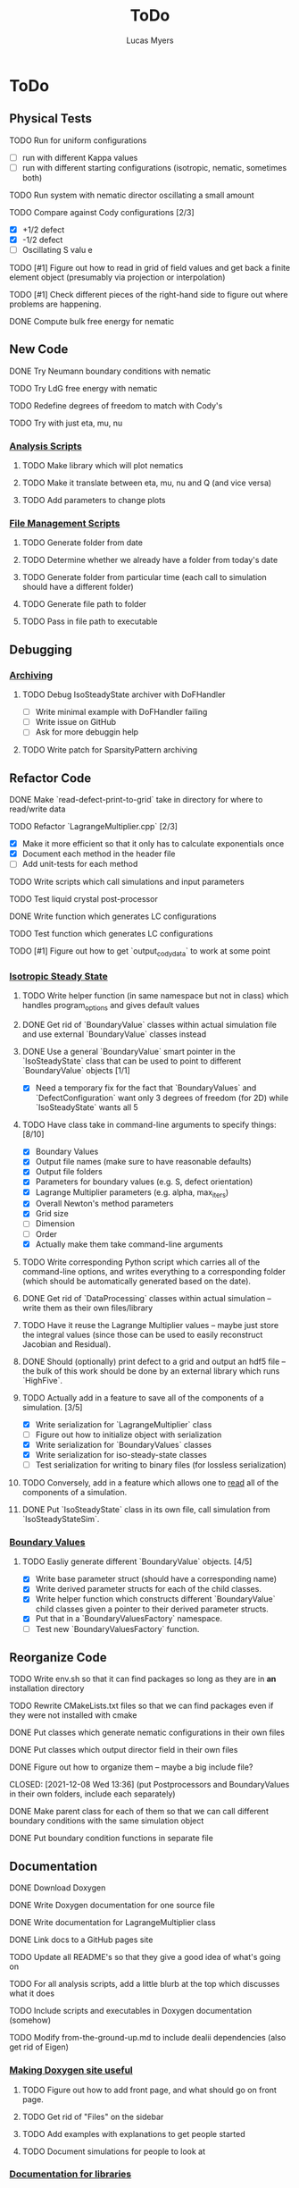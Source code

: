 #+TITLE: ToDo
#+DESCRIPTION: List of things to do for Maier-Saupe Hydrodynamics project
#+AUTHOR: Lucas Myers

* ToDo
** Physical Tests
**** TODO Run for uniform configurations
     - [ ] run with different Kappa values
     - [ ] run with different starting configurations (isotropic, nematic, sometimes both)
**** TODO Run system with nematic director oscillating a small amount
**** TODO Compare against Cody configurations [2/3]
     - [X] +1/2 defect
     - [X] -1/2 defect
     - [ ] Oscillating S valu e
**** TODO [#1] Figure out how to read in grid of field values and get back a finite element object (presumably via projection or interpolation)
**** TODO [#1] Check different pieces of the right-hand side to figure out where problems are happening.
**** DONE Compute bulk free energy for nematic
** New Code
**** DONE Try Neumann boundary conditions with nematic
     CLOSED: [2021-12-10 Fri 13:11]
**** TODO Try LdG free energy with nematic
**** TODO Redefine degrees of freedom to match with Cody's
**** TODO Try with just eta, mu, nu
*** _Analysis Scripts_
**** TODO Make library which will plot nematics
**** TODO Make it translate between eta, mu, nu and Q (and vice versa)
**** TODO Add parameters to change plots
*** _File Management Scripts_
**** TODO Generate folder from date
**** TODO Determine whether we already have a folder from today's date
**** TODO Generate folder from particular time (each call to simulation should have a different folder)
**** TODO Generate file path to folder
**** TODO Pass in file path to executable
** Debugging
*** _Archiving_
**** TODO Debug IsoSteadyState archiver with DoFHandler
     - [ ] Write minimal example with DoFHandler failing
     - [ ] Write issue on GitHub
     - [ ] Ask for more debuggin help
**** TODO Write patch for SparsityPattern archiving
** Refactor Code
**** DONE Make `read-defect-print-to-grid` take in directory for where to read/write data
**** TODO Refactor `LagrangeMultiplier.cpp` [2/3]
     - [X] Make it more efficient so that it only has to calculate exponentials once
     - [X] Document each method in the header file
     - [ ] Add unit-tests for each method
**** TODO Write scripts which call simulations and input parameters
**** TODO Test liquid crystal post-processor
**** DONE Write function which generates LC configurations
**** TODO Test function which generates LC configurations
**** TODO [#1] Figure out how to get `output_cody_data` to work at some point
*** _Isotropic Steady State_
**** TODO Write helper function (in same namespace but not in class) which handles program_options and gives default values
**** DONE Get rid of `BoundaryValue` classes within actual simulation file and use external `BoundaryValue` classes instead
     CLOSED: [2021-12-04 Sat 14:13]
**** DONE Use a general `BoundaryValue` smart pointer in the `IsoSteadyState` class that can be used to point to different `BoundaryValue` objects [1/1]
     - [X] Need a temporary fix for the fact that `BoundaryValues` and `DefectConfiguration` want only 3 degrees of freedom (for 2D) while `IsoSteadyState` wants all 5
**** TODO Have class take in command-line arguments to specify things: [8/10]
     DEADLINE: <2021-11-30 Tue>
    - [X] Boundary Values
    - [X] Output file names (make sure to have reasonable defaults)
    - [X] Output file folders
    - [X] Parameters for boundary values (e.g. S, defect orientation)
    - [X] Lagrange Multiplier parameters (e.g. alpha, max_iters)
    - [X] Overall Newton's method parameters
    - [X] Grid size
    - [ ] Dimension
    - [ ] Order
    - [X] Actually make them take command-line arguments
**** TODO Write corresponding Python script which carries all of the command-line options, and writes everything to a corresponding folder (which should be automatically generated based on the date).
**** DONE Get rid of `DataProcessing` classes within actual simulation -- write them as their own files/library
     CLOSED: [2021-12-04 Sat 14:14]
**** TODO Have it reuse the Lagrange Multiplier values -- maybe just store the integral values (since those can be used to easily reconstruct Jacobian and Residual).
**** DONE Should (optionally) print defect to a grid and output an hdf5 file -- the bulk of this work should be done by an external library which runs `HighFive`.
     CLOSED: [2021-12-08 Wed 13:34]
**** TODO Actually add in a feature to save all of the components of a simulation. [3/5]
     - [X] Write serialization for `LagrangeMultiplier` class
     - [ ] Figure out how to initialize object with serialization
     - [X] Write serialization for `BoundaryValues` classes
     - [X] Write serialization for iso-steady-state classes
     - [ ] Test serialization for writing to binary files (for lossless serialization)
**** TODO Conversely, add in a feature which allows one to _read_ all of the components of a simulation.
**** DONE Put `IsoSteadyState` class in its own file, call simulation from `IsoSteadyStateSim`.
     CLOSED: [2021-12-04 Sat 15:44]
*** _Boundary Values_
**** TODO Easliy generate different `BoundaryValue` objects. [4/5]
     - [X] Write base parameter struct (should have a corresponding name)
     - [X] Write derived parameter structs for each of the child classes.
     - [X] Write helper function which constructs different `BoundaryValue` child classes given a pointer to their derived parameter structs.
     - [X] Put that in a `BoundaryValuesFactory` namespace.
     - [ ] Test new `BoundaryValuesFactory` function.
** Reorganize Code
**** TODO Write env.sh so that it can find packages so long as they are in *an* installation directory
**** TODO Rewrite CMakeLists.txt files so that we can find packages even if they were not installed with cmake
**** DONE Put classes which generate nematic configurations in their own files
**** DONE Put classes which output director field in their own files
     CLOSED: [2021-12-08 Wed 13:36]
**** DONE Figure out how to organize them -- maybe a big include file?
     CLOSED: [2021-12-08 Wed 13:36] (put Postprocessors and BoundaryValues in their own folders, include each separately)
**** DONE Make parent class for each of them so that we can call different boundary conditions with the same simulation object
     CLOSED: [2021-12-08 Wed 13:36]
**** DONE Put boundary condition functions in separate file
** Documentation
**** DONE Download Doxygen
**** DONE Write Doxygen documentation for one source file
**** DONE Write documentation for LagrangeMultiplier class
**** DONE Link docs to a GitHub pages site
**** TODO Update all README's so that they give a good idea of what's going on
**** TODO For all analysis scripts, add a little blurb at the top which discusses what it does
**** TODO Include scripts and executables in Doxygen documentation (somehow)
**** TODO Modify from-the-ground-up.md to include dealii dependencies (also get rid of Eigen)
*** _Making Doxygen site useful_
**** TODO Figure out how to add front page, and what should go on front page.
**** TODO Get rid of "Files" on the sidebar
**** TODO Add examples with explanations to get people started
**** TODO Document simulations for people to look at
*** _Documentation for libraries_
**** TODO BoundaryValues
**** TODO Postprocessing
**** TODO IsoSteadyState
** Theory
*** _Neumann Boundary Conditions_
**** TODO Write out isotropic steady state weak form with Neumann boundary conditions
**** TODO Figure out how `IsoSteadyState` code needs to change to accomodate Neumann BCs.
** Supercomputer
**** DONE Get logged on
**** DONE Run simple cpp program
**** TODO figure out how to submit interactive job
**** TODO install or use dealii
**** TODO install or use cuda
**** TODO run simulation to see how long it takes
** GPU instantiation of LagrangeMultiplier
**** DONE Test CUDA compilation with vector addition
**** DONE Test `LU_Matrix` batched inversion in CUDA
**** DONE Write kernel to generate Residual and Jacobian
**** DONE Write program which iterates Newton's method to solve
**** DONE Need to add #pragma unroll commands
**** TODO Invert shape functions
**** TODO Play with `__constant__` memory
** Old ToDo
**** DONE Install boost
**** DONE Figure out how to construct an empty vector
**** DONE Write LagrangeMultiplier member variables as std::vectors of points
**** DONE Make LagrangeMultiplier invert Q
**** DONE Fix sign error in equation of motion
**** DONE Write up isotropic problem
**** DONE Take Gateaux derivative of equation of motion
**** DONE Implement Newton's method using dealii [11/12]
     - [X] Make grid
     - [X] Distribute DOFS
     - [X] Write boundary-values function
     - [X] Write `setup_system` function
       - [X] Introduce `system_update`, `current_system`
     - [X] Populate matrix
       - [X] Return Lambda evaluated at quadrature points
       - [X] Return Jacobian evaluated at quadrature points, solve matrix equation with shape function rhs
     - [X] Populate rhs
     - [X] Remove hanging nodes, apply zero boundary condition to Newton Update
     - [X] Find matrix solver appropriate for the problem *UMFPACK Direct Solver*
     - [X] Set boundary values for actual solution
     - [X] Compute the residual
     - [X] Ouput results (have this in the other file)
     - [ ] Figure out how to set step size
**** TODO Learn to use ParaView [1/2]
     - [X] Display 2D liquid crystal configurations in ParaView
       - [X] Create function which returns Q-tensor for uniaxial configuration
       - [X] Project that function onto the finite element space
       - [X] Write DataPostprocessor function that gives the nematic configuration
       - [X] Write the nematic configuration to a .vtu file
       - [X] Open it in Paraview
       - [X] See if you can make the nematic configuration in Paraview
       - [X] If you can't, need to do post-processing in cxx and just display as vectors
     - [ ] Display 3D liquid crystal configurations in ParaView
**** TODO Read Convex Splitting paper by Cody
**** DONE Read Selinger paper on rotating defect+
**** DONE Figure out how to apply a function to a finite element configuration in dealii+
**** DONE Make `LagrangeMultiplier` class a template with `order`
**** DONE Update LagrangeMultiplier class to be useful in dealii [2/2]
     - [X] Write function to return lagrange multiplier vector
     - [X] Write function to return Jacobian
**** DONE Assert that Lagrange Multiplier errors are low enough, otherwise abort
**** DONE Play around with making Lagrange Multiplier errors lower
**** DONE Debug solver [4/4] 
     - [X] Try uniform configuration
     - [X] Confer with Cody about form of Newton's method
     - [X] Make sure boundary conditions are being applied correctly
     - [X] Write Laplace solver to make sure UMFPack is working properly
       - [X] Write with Dirichlet conditions
**** DONE Learn how to use CMake [1/1]
     - [X] Refactor all CMake files
**** DONE Structure data [2/2]
     - [X] Figure out how to make scripts/simulations agnostic to data location
     - [X] Structure data in a reasonably logical way
